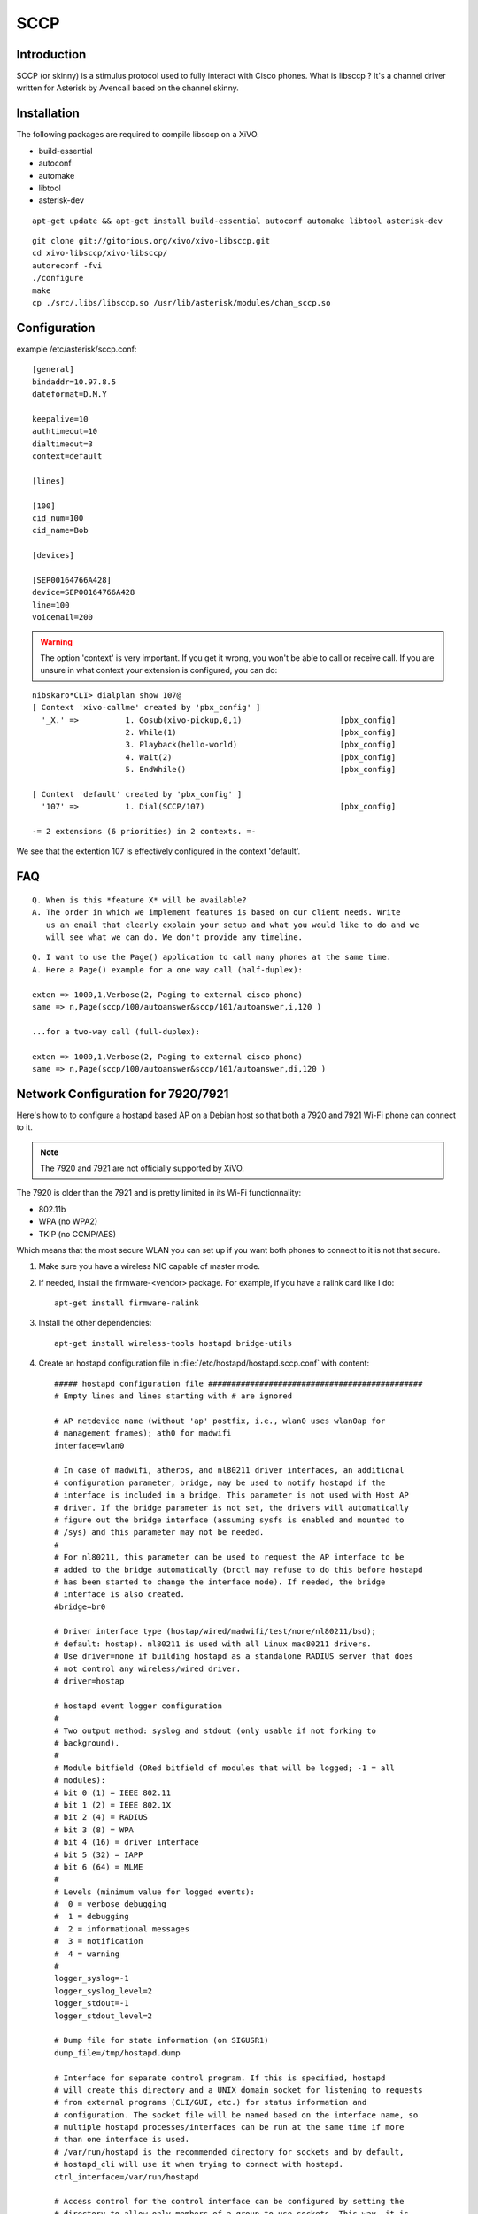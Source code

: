 ****
SCCP
****

Introduction
============

SCCP (or skinny) is a stimulus protocol used to fully interact with Cisco phones.
What is libsccp ? It's a channel driver written for Asterisk by Avencall based on the channel skinny.


Installation
============

The following packages are required to compile libsccp on a XiVO.

* build-essential
* autoconf
* automake
* libtool
* asterisk-dev

::

   apt-get update && apt-get install build-essential autoconf automake libtool asterisk-dev

::

   git clone git://gitorious.org/xivo/xivo-libsccp.git
   cd xivo-libsccp/xivo-libsccp/
   autoreconf -fvi
   ./configure
   make
   cp ./src/.libs/libsccp.so /usr/lib/asterisk/modules/chan_sccp.so


Configuration
=============

example /etc/asterisk/sccp.conf:

::

   [general]
   bindaddr=10.97.8.5
   dateformat=D.M.Y

   keepalive=10
   authtimeout=10
   dialtimeout=3
   context=default

   [lines]

   [100]
   cid_num=100
   cid_name=Bob

   [devices]

   [SEP00164766A428]
   device=SEP00164766A428
   line=100
   voicemail=200

.. warning::
    The option 'context' is very important. If you get it wrong, you won't be
    able to call or receive call. If you are unsure in what context your
    extension is configured, you can do:

::

   nibskaro*CLI> dialplan show 107@
   [ Context 'xivo-callme' created by 'pbx_config' ]
     '_X.' =>          1. Gosub(xivo-pickup,0,1)                     [pbx_config]
                       2. While(1)                                   [pbx_config]
                       3. Playback(hello-world)                      [pbx_config]
                       4. Wait(2)                                    [pbx_config]
                       5. EndWhile()                                 [pbx_config]

   [ Context 'default' created by 'pbx_config' ]
     '107' =>          1. Dial(SCCP/107)                             [pbx_config]

   -= 2 extensions (6 priorities) in 2 contexts. =-


We see that the extention 107 is effectively configured in the context 'default'.


FAQ
===

::

   Q. When is this *feature X* will be available?
   A. The order in which we implement features is based on our client needs. Write
      us an email that clearly explain your setup and what you would like to do and we
      will see what we can do. We don't provide any timeline.

::

   Q. I want to use the Page() application to call many phones at the same time.
   A. Here a Page() example for a one way call (half-duplex):

   exten => 1000,1,Verbose(2, Paging to external cisco phone)
   same => n,Page(sccp/100/autoanswer&sccp/101/autoanswer,i,120 )

   ...for a two-way call (full-duplex):

   exten => 1000,1,Verbose(2, Paging to external cisco phone)
   same => n,Page(sccp/100/autoanswer&sccp/101/autoanswer,di,120 )


Network Configuration for 7920/7921
===================================

Here's how to to configure a hostapd based AP on a Debian host so that both
a 7920 and 7921 Wi-Fi phone can connect to it.

.. note:: The 7920 and 7921 are not officially supported by XiVO.

The 7920 is older than the 7921 and is pretty limited in its Wi-Fi functionnality:

* 802.11b
* WPA (no WPA2)
* TKIP (no CCMP/AES)

Which means that the most secure WLAN you can set up if you want both phones to
connect to it is not that secure.

#. Make sure you have a wireless NIC capable of master mode.

#. If needed, install the firmware-<vendor> package. For example, if you have a ralink
   card like I do::

      apt-get install firmware-ralink

#. Install the other dependencies::

      apt-get install wireless-tools hostapd bridge-utils

#. Create an hostapd configuration file in :file:`/etc/hostapd/hostapd.sccp.conf` with content::

      ##### hostapd configuration file ##############################################
      # Empty lines and lines starting with # are ignored

      # AP netdevice name (without 'ap' postfix, i.e., wlan0 uses wlan0ap for
      # management frames); ath0 for madwifi
      interface=wlan0

      # In case of madwifi, atheros, and nl80211 driver interfaces, an additional
      # configuration parameter, bridge, may be used to notify hostapd if the
      # interface is included in a bridge. This parameter is not used with Host AP
      # driver. If the bridge parameter is not set, the drivers will automatically
      # figure out the bridge interface (assuming sysfs is enabled and mounted to
      # /sys) and this parameter may not be needed.
      #
      # For nl80211, this parameter can be used to request the AP interface to be
      # added to the bridge automatically (brctl may refuse to do this before hostapd
      # has been started to change the interface mode). If needed, the bridge
      # interface is also created.
      #bridge=br0

      # Driver interface type (hostap/wired/madwifi/test/none/nl80211/bsd);
      # default: hostap). nl80211 is used with all Linux mac80211 drivers.
      # Use driver=none if building hostapd as a standalone RADIUS server that does
      # not control any wireless/wired driver.
      # driver=hostap

      # hostapd event logger configuration
      #
      # Two output method: syslog and stdout (only usable if not forking to
      # background).
      #
      # Module bitfield (ORed bitfield of modules that will be logged; -1 = all
      # modules):
      # bit 0 (1) = IEEE 802.11
      # bit 1 (2) = IEEE 802.1X
      # bit 2 (4) = RADIUS
      # bit 3 (8) = WPA
      # bit 4 (16) = driver interface
      # bit 5 (32) = IAPP
      # bit 6 (64) = MLME
      #
      # Levels (minimum value for logged events):
      #  0 = verbose debugging
      #  1 = debugging
      #  2 = informational messages
      #  3 = notification
      #  4 = warning
      #
      logger_syslog=-1
      logger_syslog_level=2
      logger_stdout=-1
      logger_stdout_level=2

      # Dump file for state information (on SIGUSR1)
      dump_file=/tmp/hostapd.dump

      # Interface for separate control program. If this is specified, hostapd
      # will create this directory and a UNIX domain socket for listening to requests
      # from external programs (CLI/GUI, etc.) for status information and
      # configuration. The socket file will be named based on the interface name, so
      # multiple hostapd processes/interfaces can be run at the same time if more
      # than one interface is used.
      # /var/run/hostapd is the recommended directory for sockets and by default,
      # hostapd_cli will use it when trying to connect with hostapd.
      ctrl_interface=/var/run/hostapd

      # Access control for the control interface can be configured by setting the
      # directory to allow only members of a group to use sockets. This way, it is
      # possible to run hostapd as root (since it needs to change network
      # configuration and open raw sockets) and still allow GUI/CLI components to be
      # run as non-root users. However, since the control interface can be used to
      # change the network configuration, this access needs to be protected in many
      # cases. By default, hostapd is configured to use gid 0 (root). If you
      # want to allow non-root users to use the contron interface, add a new group
      # and change this value to match with that group. Add users that should have
      # control interface access to this group.
      #
      # This variable can be a group name or gid.
      #ctrl_interface_group=wheel
      ctrl_interface_group=0


      ##### IEEE 802.11 related configuration #######################################

      # SSID to be used in IEEE 802.11 management frames
      ssid=example-ssid

      # Country code (ISO/IEC 3166-1). Used to set regulatory domain.
      # Set as needed to indicate country in which device is operating.
      # This can limit available channels and transmit power.
      country_code=CA

      # Enable IEEE 802.11d. This advertises the country_code and the set of allowed
      # channels and transmit power levels based on the regulatory limits. The
      # country_code setting must be configured with the correct country for
      # IEEE 802.11d functions.
      # (default: 0 = disabled)
      #ieee80211d=1

      # Operation mode (a = IEEE 802.11a, b = IEEE 802.11b, g = IEEE 802.11g,
      # Default: IEEE 802.11b
      # 7920 only supports b
      hw_mode=b

      # Channel number (IEEE 802.11)
      # (default: 0, i.e., not set)
      # Please note that some drivers do not use this value from hostapd and the
      # channel will need to be configured separately with iwconfig.
      channel=5

      # Beacon interval in kus (1.024 ms) (default: 100; range 15..65535)
      beacon_int=100

      # DTIM (delivery traffic information message) period (range 1..255):
      # number of beacons between DTIMs (1 = every beacon includes DTIM element)
      # (default: 2)
      dtim_period=2

      # Maximum number of stations allowed in station table. New stations will be
      # rejected after the station table is full. IEEE 802.11 has a limit of 2007
      # different association IDs, so this number should not be larger than that.
      # (default: 2007)
      max_num_sta=255

      # RTS/CTS threshold; 2347 = disabled (default); range 0..2347
      # If this field is not included in hostapd.conf, hostapd will not control
      # RTS threshold and 'iwconfig wlan# rts <val>' can be used to set it.
      rts_threshold=2347

      # Fragmentation threshold; 2346 = disabled (default); range 256..2346
      # If this field is not included in hostapd.conf, hostapd will not control
      # fragmentation threshold and 'iwconfig wlan# frag <val>' can be used to set
      # it.
      fragm_threshold=2346

      # Rate configuration
      # Default is to enable all rates supported by the hardware. This configuration
      # item allows this list be filtered so that only the listed rates will be left
      # in the list. If the list is empty, all rates are used. This list can have
      # entries that are not in the list of rates the hardware supports (such entries
      # are ignored). The entries in this list are in 100 kbps, i.e., 11 Mbps = 110.
      # If this item is present, at least one rate have to be matching with the rates
      # hardware supports.
      # default: use the most common supported rate setting for the selected
      # hw_mode (i.e., this line can be removed from configuration file in most
      # cases)
      #supported_rates=10 20 55 110 60 90 120 180 240 360 480 540

      # Basic rate set configuration
      # List of rates (in 100 kbps) that are included in the basic rate set.
      # If this item is not included, usually reasonable default set is used.
      #basic_rates=10 20
      #basic_rates=10 20 55 110
      #basic_rates=60 120 240

      # Short Preamble
      # This parameter can be used to enable optional use of short preamble for
      # frames sent at 2 Mbps, 5.5 Mbps, and 11 Mbps to improve network performance.
      # This applies only to IEEE 802.11b-compatible networks and this should only be
      # enabled if the local hardware supports use of short preamble. If any of the
      # associated STAs do not support short preamble, use of short preamble will be
      # disabled (and enabled when such STAs disassociate) dynamically.
      # 0 = do not allow use of short preamble (default)
      # 1 = allow use of short preamble
      #preamble=1

      # Station MAC address -based authentication
      # Please note that this kind of access control requires a driver that uses
      # hostapd to take care of management frame processing and as such, this can be
      # used with driver=hostap or driver=nl80211, but not with driver=madwifi.
      # 0 = accept unless in deny list
      # 1 = deny unless in accept list
      # 2 = use external RADIUS server (accept/deny lists are searched first)
      macaddr_acl=0

      # Accept/deny lists are read from separate files (containing list of
      # MAC addresses, one per line). Use absolute path name to make sure that the
      # files can be read on SIGHUP configuration reloads.
      #accept_mac_file=/etc/hostapd.accept
      #deny_mac_file=/etc/hostapd.deny

      # IEEE 802.11 specifies two authentication algorithms. hostapd can be
      # configured to allow both of these or only one. Open system authentication
      # should be used with IEEE 802.1X.
      # Bit fields of allowed authentication algorithms:
      # bit 0 = Open System Authentication
      # bit 1 = Shared Key Authentication (requires WEP)
      auth_algs=1

      # Send empty SSID in beacons and ignore probe request frames that do not
      # specify full SSID, i.e., require stations to know SSID.
      # default: disabled (0)
      # 1 = send empty (length=0) SSID in beacon and ignore probe request for
      #     broadcast SSID
      # 2 = clear SSID (ASCII 0), but keep the original length (this may be required
      #     with some clients that do not support empty SSID) and ignore probe
      #     requests for broadcast SSID
      ignore_broadcast_ssid=0

      # TX queue parameters (EDCF / bursting)
      # tx_queue_<queue name>_<param>
      # queues: data0, data1, data2, data3, after_beacon, beacon
      #		(data0 is the highest priority queue)
      # parameters:
      #   aifs: AIFS (default 2)
      #   cwmin: cwMin (1, 3, 7, 15, 31, 63, 127, 255, 511, 1023)
      #   cwmax: cwMax (1, 3, 7, 15, 31, 63, 127, 255, 511, 1023); cwMax >= cwMin
      #   burst: maximum length (in milliseconds with precision of up to 0.1 ms) for
      #          bursting
      #
      # Default WMM parameters (IEEE 802.11 draft; 11-03-0504-03-000e):
      # These parameters are used by the access point when transmitting frames
      # to the clients.
      #
      # Low priority / AC_BK = background
      #tx_queue_data3_aifs=7
      #tx_queue_data3_cwmin=15
      #tx_queue_data3_cwmax=1023
      #tx_queue_data3_burst=0
      # Note: for IEEE 802.11b mode: cWmin=31 cWmax=1023 burst=0
      #
      # Normal priority / AC_BE = best effort
      #tx_queue_data2_aifs=3
      #tx_queue_data2_cwmin=15
      #tx_queue_data2_cwmax=63
      #tx_queue_data2_burst=0
      # Note: for IEEE 802.11b mode: cWmin=31 cWmax=127 burst=0
      #
      # High priority / AC_VI = video
      #tx_queue_data1_aifs=1
      #tx_queue_data1_cwmin=7
      #tx_queue_data1_cwmax=15
      #tx_queue_data1_burst=3.0
      # Note: for IEEE 802.11b mode: cWmin=15 cWmax=31 burst=6.0
      #
      # Highest priority / AC_VO = voice
      #tx_queue_data0_aifs=1
      #tx_queue_data0_cwmin=3
      #tx_queue_data0_cwmax=7
      #tx_queue_data0_burst=1.5
      # Note: for IEEE 802.11b mode: cWmin=7 cWmax=15 burst=3.3

      # 802.1D Tag (= UP) to AC mappings
      # WMM specifies following mapping of data frames to different ACs. This mapping
      # can be configured using Linux QoS/tc and sch_pktpri.o module.
      # 802.1D Tag	802.1D Designation	Access Category	WMM Designation
      # 1		BK			AC_BK		Background
      # 2		-			AC_BK		Background
      # 0		BE			AC_BE		Best Effort
      # 3		EE			AC_BE		Best Effort
      # 4		CL			AC_VI		Video
      # 5		VI			AC_VI		Video
      # 6		VO			AC_VO		Voice
      # 7		NC			AC_VO		Voice
      # Data frames with no priority information: AC_BE
      # Management frames: AC_VO
      # PS-Poll frames: AC_BE

      # Default WMM parameters (IEEE 802.11 draft; 11-03-0504-03-000e):
      # for 802.11a or 802.11g networks
      # These parameters are sent to WMM clients when they associate.
      # The parameters will be used by WMM clients for frames transmitted to the
      # access point.
      #
      # note - txop_limit is in units of 32microseconds
      # note - acm is admission control mandatory flag. 0 = admission control not
      # required, 1 = mandatory
      # note - here cwMin and cmMax are in exponent form. the actual cw value used
      # will be (2^n)-1 where n is the value given here
      #
      wmm_enabled=1
      #
      # WMM-PS Unscheduled Automatic Power Save Delivery [U-APSD]
      # Enable this flag if U-APSD supported outside hostapd (eg., Firmware/driver)
      #uapsd_advertisement_enabled=1
      #
      # Low priority / AC_BK = background
      wmm_ac_bk_cwmin=4
      wmm_ac_bk_cwmax=10
      wmm_ac_bk_aifs=7
      wmm_ac_bk_txop_limit=0
      wmm_ac_bk_acm=0
      # Note: for IEEE 802.11b mode: cWmin=5 cWmax=10
      #
      # Normal priority / AC_BE = best effort
      wmm_ac_be_aifs=3
      wmm_ac_be_cwmin=4
      wmm_ac_be_cwmax=10
      wmm_ac_be_txop_limit=0
      wmm_ac_be_acm=0
      # Note: for IEEE 802.11b mode: cWmin=5 cWmax=7
      #
      # High priority / AC_VI = video
      wmm_ac_vi_aifs=2
      wmm_ac_vi_cwmin=3
      wmm_ac_vi_cwmax=4
      wmm_ac_vi_txop_limit=94
      wmm_ac_vi_acm=0
      # Note: for IEEE 802.11b mode: cWmin=4 cWmax=5 txop_limit=188
      #
      # Highest priority / AC_VO = voice
      wmm_ac_vo_aifs=2
      wmm_ac_vo_cwmin=2
      wmm_ac_vo_cwmax=3
      wmm_ac_vo_txop_limit=47
      wmm_ac_vo_acm=0
      # Note: for IEEE 802.11b mode: cWmin=3 cWmax=4 burst=102

      # Static WEP key configuration
      #
      # The key number to use when transmitting.
      # It must be between 0 and 3, and the corresponding key must be set.
      # default: not set
      #wep_default_key=0
      # The WEP keys to use.
      # A key may be a quoted string or unquoted hexadecimal digits.
      # The key length should be 5, 13, or 16 characters, or 10, 26, or 32
      # digits, depending on whether 40-bit (64-bit), 104-bit (128-bit), or
      # 128-bit (152-bit) WEP is used.
      # Only the default key must be supplied; the others are optional.
      # default: not set
      #wep_key0=123456789a
      #wep_key1="vwxyz"
      #wep_key2=0102030405060708090a0b0c0d
      #wep_key3=".2.4.6.8.0.23"

      # Station inactivity limit
      #
      # If a station does not send anything in ap_max_inactivity seconds, an
      # empty data frame is sent to it in order to verify whether it is
      # still in range. If this frame is not ACKed, the station will be
      # disassociated and then deauthenticated. This feature is used to
      # clear station table of old entries when the STAs move out of the
      # range.
      #
      # The station can associate again with the AP if it is still in range;
      # this inactivity poll is just used as a nicer way of verifying
      # inactivity; i.e., client will not report broken connection because
      # disassociation frame is not sent immediately without first polling
      # the STA with a data frame.
      # default: 300 (i.e., 5 minutes)
      #ap_max_inactivity=300

      # Disassociate stations based on excessive transmission failures or other
      # indications of connection loss. This depends on the driver capabilities and
      # may not be available with all drivers.
      #disassoc_low_ack=1

      # Maximum allowed Listen Interval (how many Beacon periods STAs are allowed to
      # remain asleep). Default: 65535 (no limit apart from field size)
      #max_listen_interval=100

      # WDS (4-address frame) mode with per-station virtual interfaces
      # (only supported with driver=nl80211)
      # This mode allows associated stations to use 4-address frames to allow layer 2
      # bridging to be used.
      #wds_sta=1

      # If bridge parameter is set, the WDS STA interface will be added to the same
      # bridge by default. This can be overridden with the wds_bridge parameter to
      # use a separate bridge.
      #wds_bridge=wds-br0

      # Client isolation can be used to prevent low-level bridging of frames between
      # associated stations in the BSS. By default, this bridging is allowed.
      #ap_isolate=1

      ##### IEEE 802.11n related configuration ######################################

      # ieee80211n: Whether IEEE 802.11n (HT) is enabled
      # 0 = disabled (default)
      # 1 = enabled
      # Note: You will also need to enable WMM for full HT functionality.
      #ieee80211n=1

      # ht_capab: HT capabilities (list of flags)
      # LDPC coding capability: [LDPC] = supported
      # Supported channel width set: [HT40-] = both 20 MHz and 40 MHz with secondary
      #	channel below the primary channel; [HT40+] = both 20 MHz and 40 MHz
      #	with secondary channel below the primary channel
      #	(20 MHz only if neither is set)
      #	Note: There are limits on which channels can be used with HT40- and
      #	HT40+. Following table shows the channels that may be available for
      #	HT40- and HT40+ use per IEEE 802.11n Annex J:
      #	freq		HT40-		HT40+
      #	2.4 GHz		5-13		1-7 (1-9 in Europe/Japan)
      #	5 GHz		40,48,56,64	36,44,52,60
      #	(depending on the location, not all of these channels may be available
      #	for use)
      #	Please note that 40 MHz channels may switch their primary and secondary
      #	channels if needed or creation of 40 MHz channel maybe rejected based
      #	on overlapping BSSes. These changes are done automatically when hostapd
      #	is setting up the 40 MHz channel.
      # Spatial Multiplexing (SM) Power Save: [SMPS-STATIC] or [SMPS-DYNAMIC]
      #	(SMPS disabled if neither is set)
      # HT-greenfield: [GF] (disabled if not set)
      # Short GI for 20 MHz: [SHORT-GI-20] (disabled if not set)
      # Short GI for 40 MHz: [SHORT-GI-40] (disabled if not set)
      # Tx STBC: [TX-STBC] (disabled if not set)
      # Rx STBC: [RX-STBC1] (one spatial stream), [RX-STBC12] (one or two spatial
      #	streams), or [RX-STBC123] (one, two, or three spatial streams); Rx STBC
      #	disabled if none of these set
      # HT-delayed Block Ack: [DELAYED-BA] (disabled if not set)
      # Maximum A-MSDU length: [MAX-AMSDU-7935] for 7935 octets (3839 octets if not
      #	set)
      # DSSS/CCK Mode in 40 MHz: [DSSS_CCK-40] = allowed (not allowed if not set)
      # PSMP support: [PSMP] (disabled if not set)
      # L-SIG TXOP protection support: [LSIG-TXOP-PROT] (disabled if not set)
      #ht_capab=[HT40-][SHORT-GI-20][SHORT-GI-40]

      # Require stations to support HT PHY (reject association if they do not)
      #require_ht=1

      ##### IEEE 802.1X-2004 related configuration ##################################

      # Require IEEE 802.1X authorization
      #ieee8021x=1

      # IEEE 802.1X/EAPOL version
      # hostapd is implemented based on IEEE Std 802.1X-2004 which defines EAPOL
      # version 2. However, there are many client implementations that do not handle
      # the new version number correctly (they seem to drop the frames completely).
      # In order to make hostapd interoperate with these clients, the version number
      # can be set to the older version (1) with this configuration value.
      #eapol_version=2

      # Optional displayable message sent with EAP Request-Identity. The first \0
      # in this string will be converted to ASCII-0 (nul). This can be used to
      # separate network info (comma separated list of attribute=value pairs); see,
      # e.g., RFC 4284.
      #eap_message=hello
      #eap_message=hello\0networkid=netw,nasid=foo,portid=0,NAIRealms=example.com

      # WEP rekeying (disabled if key lengths are not set or are set to 0)
      # Key lengths for default/broadcast and individual/unicast keys:
      # 5 = 40-bit WEP (also known as 64-bit WEP with 40 secret bits)
      # 13 = 104-bit WEP (also known as 128-bit WEP with 104 secret bits)
      #wep_key_len_broadcast=5
      #wep_key_len_unicast=5
      # Rekeying period in seconds. 0 = do not rekey (i.e., set keys only once)
      #wep_rekey_period=300

      # EAPOL-Key index workaround (set bit7) for WinXP Supplicant (needed only if
      # only broadcast keys are used)
      eapol_key_index_workaround=0

      # EAP reauthentication period in seconds (default: 3600 seconds; 0 = disable
      # reauthentication).
      #eap_reauth_period=3600

      # Use PAE group address (01:80:c2:00:00:03) instead of individual target
      # address when sending EAPOL frames with driver=wired. This is the most common
      # mechanism used in wired authentication, but it also requires that the port
      # is only used by one station.
      #use_pae_group_addr=1

      ##### Integrated EAP server ###################################################

      # Optionally, hostapd can be configured to use an integrated EAP server
      # to process EAP authentication locally without need for an external RADIUS
      # server. This functionality can be used both as a local authentication server
      # for IEEE 802.1X/EAPOL and as a RADIUS server for other devices.

      # Use integrated EAP server instead of external RADIUS authentication
      # server. This is also needed if hostapd is configured to act as a RADIUS
      # authentication server.
      eap_server=0

      # Path for EAP server user database
      #eap_user_file=/etc/hostapd.eap_user

      # CA certificate (PEM or DER file) for EAP-TLS/PEAP/TTLS
      #ca_cert=/etc/hostapd.ca.pem

      # Server certificate (PEM or DER file) for EAP-TLS/PEAP/TTLS
      #server_cert=/etc/hostapd.server.pem

      # Private key matching with the server certificate for EAP-TLS/PEAP/TTLS
      # This may point to the same file as server_cert if both certificate and key
      # are included in a single file. PKCS#12 (PFX) file (.p12/.pfx) can also be
      # used by commenting out server_cert and specifying the PFX file as the
      # private_key.
      #private_key=/etc/hostapd.server.prv

      # Passphrase for private key
      #private_key_passwd=secret passphrase

      # Enable CRL verification.
      # Note: hostapd does not yet support CRL downloading based on CDP. Thus, a
      # valid CRL signed by the CA is required to be included in the ca_cert file.
      # This can be done by using PEM format for CA certificate and CRL and
      # concatenating these into one file. Whenever CRL changes, hostapd needs to be
      # restarted to take the new CRL into use.
      # 0 = do not verify CRLs (default)
      # 1 = check the CRL of the user certificate
      # 2 = check all CRLs in the certificate path
      #check_crl=1

      # dh_file: File path to DH/DSA parameters file (in PEM format)
      # This is an optional configuration file for setting parameters for an
      # ephemeral DH key exchange. In most cases, the default RSA authentication does
      # not use this configuration. However, it is possible setup RSA to use
      # ephemeral DH key exchange. In addition, ciphers with DSA keys always use
      # ephemeral DH keys. This can be used to achieve forward secrecy. If the file
      # is in DSA parameters format, it will be automatically converted into DH
      # params. This parameter is required if anonymous EAP-FAST is used.
      # You can generate DH parameters file with OpenSSL, e.g.,
      # "openssl dhparam -out /etc/hostapd.dh.pem 1024"
      #dh_file=/etc/hostapd.dh.pem

      # Fragment size for EAP methods
      #fragment_size=1400

      # Configuration data for EAP-SIM database/authentication gateway interface.
      # This is a text string in implementation specific format. The example
      # implementation in eap_sim_db.c uses this as the UNIX domain socket name for
      # the HLR/AuC gateway (e.g., hlr_auc_gw). In this case, the path uses "unix:"
      # prefix.
      #eap_sim_db=unix:/tmp/hlr_auc_gw.sock

      # Encryption key for EAP-FAST PAC-Opaque values. This key must be a secret,
      # random value. It is configured as a 16-octet value in hex format. It can be
      # generated, e.g., with the following command:
      # od -tx1 -v -N16 /dev/random | colrm 1 8 | tr -d ' '
      #pac_opaque_encr_key=000102030405060708090a0b0c0d0e0f

      # EAP-FAST authority identity (A-ID)
      # A-ID indicates the identity of the authority that issues PACs. The A-ID
      # should be unique across all issuing servers. In theory, this is a variable
      # length field, but due to some existing implementations requiring A-ID to be
      # 16 octets in length, it is strongly recommended to use that length for the
      # field to provid interoperability with deployed peer implementations. This
      # field is configured in hex format.
      #eap_fast_a_id=101112131415161718191a1b1c1d1e1f

      # EAP-FAST authority identifier information (A-ID-Info)
      # This is a user-friendly name for the A-ID. For example, the enterprise name
      # and server name in a human-readable format. This field is encoded as UTF-8.
      #eap_fast_a_id_info=test server

      # Enable/disable different EAP-FAST provisioning modes:
      #0 = provisioning disabled
      #1 = only anonymous provisioning allowed
      #2 = only authenticated provisioning allowed
      #3 = both provisioning modes allowed (default)
      #eap_fast_prov=3

      # EAP-FAST PAC-Key lifetime in seconds (hard limit)
      #pac_key_lifetime=604800

      # EAP-FAST PAC-Key refresh time in seconds (soft limit on remaining hard
      # limit). The server will generate a new PAC-Key when this number of seconds
      # (or fewer) of the lifetime remains.
      #pac_key_refresh_time=86400

      # EAP-SIM and EAP-AKA protected success/failure indication using AT_RESULT_IND
      # (default: 0 = disabled).
      #eap_sim_aka_result_ind=1

      # Trusted Network Connect (TNC)
      # If enabled, TNC validation will be required before the peer is allowed to
      # connect. Note: This is only used with EAP-TTLS and EAP-FAST. If any other
      # EAP method is enabled, the peer will be allowed to connect without TNC.
      #tnc=1


      ##### IEEE 802.11f - Inter-Access Point Protocol (IAPP) #######################

      # Interface to be used for IAPP broadcast packets
      #iapp_interface=eth0


      ##### RADIUS client configuration #############################################
      # for IEEE 802.1X with external Authentication Server, IEEE 802.11
      # authentication with external ACL for MAC addresses, and accounting

      # The own IP address of the access point (used as NAS-IP-Address)
      own_ip_addr=127.0.0.1

      # Optional NAS-Identifier string for RADIUS messages. When used, this should be
      # a unique to the NAS within the scope of the RADIUS server. For example, a
      # fully qualified domain name can be used here.
      # When using IEEE 802.11r, nas_identifier must be set and must be between 1 and
      # 48 octets long.
      #nas_identifier=ap.example.com

      # RADIUS authentication server
      #auth_server_addr=127.0.0.1
      #auth_server_port=1812
      #auth_server_shared_secret=secret

      # RADIUS accounting server
      #acct_server_addr=127.0.0.1
      #acct_server_port=1813
      #acct_server_shared_secret=secret

      # Secondary RADIUS servers; to be used if primary one does not reply to
      # RADIUS packets. These are optional and there can be more than one secondary
      # server listed.
      #auth_server_addr=127.0.0.2
      #auth_server_port=1812
      #auth_server_shared_secret=secret2
      #
      #acct_server_addr=127.0.0.2
      #acct_server_port=1813
      #acct_server_shared_secret=secret2

      # Retry interval for trying to return to the primary RADIUS server (in
      # seconds). RADIUS client code will automatically try to use the next server
      # when the current server is not replying to requests. If this interval is set,
      # primary server will be retried after configured amount of time even if the
      # currently used secondary server is still working.
      #radius_retry_primary_interval=600


      # Interim accounting update interval
      # If this is set (larger than 0) and acct_server is configured, hostapd will
      # send interim accounting updates every N seconds. Note: if set, this overrides
      # possible Acct-Interim-Interval attribute in Access-Accept message. Thus, this
      # value should not be configured in hostapd.conf, if RADIUS server is used to
      # control the interim interval.
      # This value should not be less 600 (10 minutes) and must not be less than
      # 60 (1 minute).
      #radius_acct_interim_interval=600

      # Dynamic VLAN mode; allow RADIUS authentication server to decide which VLAN
      # is used for the stations. This information is parsed from following RADIUS
      # attributes based on RFC 3580 and RFC 2868: Tunnel-Type (value 13 = VLAN),
      # Tunnel-Medium-Type (value 6 = IEEE 802), Tunnel-Private-Group-ID (value
      # VLANID as a string). vlan_file option below must be configured if dynamic
      # VLANs are used. Optionally, the local MAC ACL list (accept_mac_file) can be
      # used to set static client MAC address to VLAN ID mapping.
      # 0 = disabled (default)
      # 1 = option; use default interface if RADIUS server does not include VLAN ID
      # 2 = required; reject authentication if RADIUS server does not include VLAN ID
      #dynamic_vlan=0

      # VLAN interface list for dynamic VLAN mode is read from a separate text file.
      # This list is used to map VLAN ID from the RADIUS server to a network
      # interface. Each station is bound to one interface in the same way as with
      # multiple BSSIDs or SSIDs. Each line in this text file is defining a new
      # interface and the line must include VLAN ID and interface name separated by
      # white space (space or tab).
      #vlan_file=/etc/hostapd.vlan

      # Interface where 802.1q tagged packets should appear when a RADIUS server is
      # used to determine which VLAN a station is on.  hostapd creates a bridge for
      # each VLAN.  Then hostapd adds a VLAN interface (associated with the interface
      # indicated by 'vlan_tagged_interface') and the appropriate wireless interface
      # to the bridge.
      #vlan_tagged_interface=eth0


      ##### RADIUS authentication server configuration ##############################

      # hostapd can be used as a RADIUS authentication server for other hosts. This
      # requires that the integrated EAP server is also enabled and both
      # authentication services are sharing the same configuration.

      # File name of the RADIUS clients configuration for the RADIUS server. If this
      # commented out, RADIUS server is disabled.
      #radius_server_clients=/etc/hostapd.radius_clients

      # The UDP port number for the RADIUS authentication server
      #radius_server_auth_port=1812

      # Use IPv6 with RADIUS server (IPv4 will also be supported using IPv6 API)
      #radius_server_ipv6=1


      ##### WPA/IEEE 802.11i configuration ##########################################

      # Enable WPA. Setting this variable configures the AP to require WPA (either
      # WPA-PSK or WPA-RADIUS/EAP based on other configuration). For WPA-PSK, either
      # wpa_psk or wpa_passphrase must be set and wpa_key_mgmt must include WPA-PSK.
      # For WPA-RADIUS/EAP, ieee8021x must be set (but without dynamic WEP keys),
      # RADIUS authentication server must be configured, and WPA-EAP must be included
      # in wpa_key_mgmt.
      # This field is a bit field that can be used to enable WPA (IEEE 802.11i/D3.0)
      # and/or WPA2 (full IEEE 802.11i/RSN):
      # bit0 = WPA
      # bit1 = IEEE 802.11i/RSN (WPA2) (dot11RSNAEnabled)
      # 7920 doesn't support WPA2
      wpa=1

      # WPA pre-shared keys for WPA-PSK. This can be either entered as a 256-bit
      # secret in hex format (64 hex digits), wpa_psk, or as an ASCII passphrase
      # (8..63 characters) that will be converted to PSK. This conversion uses SSID
      # so the PSK changes when ASCII passphrase is used and the SSID is changed.
      # wpa_psk (dot11RSNAConfigPSKValue)
      # wpa_passphrase (dot11RSNAConfigPSKPassPhrase)
      #wpa_psk=0123456789abcdef0123456789abcdef0123456789abcdef0123456789abcdef
      wpa_passphrase=example-password

      # Optionally, WPA PSKs can be read from a separate text file (containing list
      # of (PSK,MAC address) pairs. This allows more than one PSK to be configured.
      # Use absolute path name to make sure that the files can be read on SIGHUP
      # configuration reloads.
      #wpa_psk_file=/etc/hostapd.wpa_psk

      # Set of accepted key management algorithms (WPA-PSK, WPA-EAP, or both). The
      # entries are separated with a space. WPA-PSK-SHA256 and WPA-EAP-SHA256 can be
      # added to enable SHA256-based stronger algorithms.
      # (dot11RSNAConfigAuthenticationSuitesTable)
      wpa_key_mgmt=WPA-PSK

      # Set of accepted cipher suites (encryption algorithms) for pairwise keys
      # (unicast packets). This is a space separated list of algorithms:
      # CCMP = AES in Counter mode with CBC-MAC [RFC 3610, IEEE 802.11i/D7.0]
      # TKIP = Temporal Key Integrity Protocol [IEEE 802.11i/D7.0]
      # Group cipher suite (encryption algorithm for broadcast and multicast frames)
      # is automatically selected based on this configuration. If only CCMP is
      # allowed as the pairwise cipher, group cipher will also be CCMP. Otherwise,
      # TKIP will be used as the group cipher.
      # (dot11RSNAConfigPairwiseCiphersTable)
      # Pairwise cipher for WPA (v1) (default: TKIP)
      # 7920 only supports TKIP
      wpa_pairwise=TKIP
      # Pairwise cipher for RSN/WPA2 (default: use wpa_pairwise value)
      #rsn_pairwise=CCMP

      # Time interval for rekeying GTK (broadcast/multicast encryption keys) in
      # seconds. (dot11RSNAConfigGroupRekeyTime)
      #wpa_group_rekey=600

      # Rekey GTK when any STA that possesses the current GTK is leaving the BSS.
      # (dot11RSNAConfigGroupRekeyStrict)
      #wpa_strict_rekey=1

      # Time interval for rekeying GMK (master key used internally to generate GTKs
      # (in seconds).
      #wpa_gmk_rekey=86400

      # Maximum lifetime for PTK in seconds. This can be used to enforce rekeying of
      # PTK to mitigate some attacks against TKIP deficiencies.
      #wpa_ptk_rekey=600

      # Enable IEEE 802.11i/RSN/WPA2 pre-authentication. This is used to speed up
      # roaming be pre-authenticating IEEE 802.1X/EAP part of the full RSN
      # authentication and key handshake before actually associating with a new AP.
      # (dot11RSNAPreauthenticationEnabled)
      #rsn_preauth=1
      #
      # Space separated list of interfaces from which pre-authentication frames are
      # accepted (e.g., 'eth0' or 'eth0 wlan0wds0'. This list should include all
      # interface that are used for connections to other APs. This could include
      # wired interfaces and WDS links. The normal wireless data interface towards
      # associated stations (e.g., wlan0) should not be added, since
      # pre-authentication is only used with APs other than the currently associated
      # one.
      #rsn_preauth_interfaces=eth0

      # peerkey: Whether PeerKey negotiation for direct links (IEEE 802.11e) is
      # allowed. This is only used with RSN/WPA2.
      # 0 = disabled (default)
      # 1 = enabled
      #peerkey=1

      # ieee80211w: Whether management frame protection (MFP) is enabled
      # 0 = disabled (default)
      # 1 = optional
      # 2 = required
      #ieee80211w=0

      # Association SA Query maximum timeout (in TU = 1.024 ms; for MFP)
      # (maximum time to wait for a SA Query response)
      # dot11AssociationSAQueryMaximumTimeout, 1...4294967295
      #assoc_sa_query_max_timeout=1000

      # Association SA Query retry timeout (in TU = 1.024 ms; for MFP)
      # (time between two subsequent SA Query requests)
      # dot11AssociationSAQueryRetryTimeout, 1...4294967295
      #assoc_sa_query_retry_timeout=201

      # disable_pmksa_caching: Disable PMKSA caching
      # This parameter can be used to disable caching of PMKSA created through EAP
      # authentication. RSN preauthentication may still end up using PMKSA caching if
      # it is enabled (rsn_preauth=1).
      # 0 = PMKSA caching enabled (default)
      # 1 = PMKSA caching disabled
      #disable_pmksa_caching=0

      # okc: Opportunistic Key Caching (aka Proactive Key Caching)
      # Allow PMK cache to be shared opportunistically among configured interfaces
      # and BSSes (i.e., all configurations within a single hostapd process).
      # 0 = disabled (default)
      # 1 = enabled
      #okc=1


      ##### IEEE 802.11r configuration ##############################################

      # Mobility Domain identifier (dot11FTMobilityDomainID, MDID)
      # MDID is used to indicate a group of APs (within an ESS, i.e., sharing the
      # same SSID) between which a STA can use Fast BSS Transition.
      # 2-octet identifier as a hex string.
      #mobility_domain=a1b2

      # PMK-R0 Key Holder identifier (dot11FTR0KeyHolderID)
      # 1 to 48 octet identifier.
      # This is configured with nas_identifier (see RADIUS client section above).

      # Default lifetime of the PMK-RO in minutes; range 1..65535
      # (dot11FTR0KeyLifetime)
      #r0_key_lifetime=10000

      # PMK-R1 Key Holder identifier (dot11FTR1KeyHolderID)
      # 6-octet identifier as a hex string.
      #r1_key_holder=000102030405

      # Reassociation deadline in time units (TUs / 1.024 ms; range 1000..65535)
      # (dot11FTReassociationDeadline)
      #reassociation_deadline=1000

      # List of R0KHs in the same Mobility Domain
      # format: <MAC address> <NAS Identifier> <128-bit key as hex string>
      # This list is used to map R0KH-ID (NAS Identifier) to a destination MAC
      # address when requesting PMK-R1 key from the R0KH that the STA used during the
      # Initial Mobility Domain Association.
      #r0kh=02:01:02:03:04:05 r0kh-1.example.com 000102030405060708090a0b0c0d0e0f
      #r0kh=02:01:02:03:04:06 r0kh-2.example.com 00112233445566778899aabbccddeeff
      # And so on.. One line per R0KH.

      # List of R1KHs in the same Mobility Domain
      # format: <MAC address> <R1KH-ID> <128-bit key as hex string>
      # This list is used to map R1KH-ID to a destination MAC address when sending
      # PMK-R1 key from the R0KH. This is also the list of authorized R1KHs in the MD
      # that can request PMK-R1 keys.
      #r1kh=02:01:02:03:04:05 02:11:22:33:44:55 000102030405060708090a0b0c0d0e0f
      #r1kh=02:01:02:03:04:06 02:11:22:33:44:66 00112233445566778899aabbccddeeff
      # And so on.. One line per R1KH.

      # Whether PMK-R1 push is enabled at R0KH
      # 0 = do not push PMK-R1 to all configured R1KHs (default)
      # 1 = push PMK-R1 to all configured R1KHs whenever a new PMK-R0 is derived
      #pmk_r1_push=1

      ##### Neighbor table ##########################################################
      # Maximum number of entries kept in AP table (either for neigbor table or for
      # detecting Overlapping Legacy BSS Condition). The oldest entry will be
      # removed when adding a new entry that would make the list grow over this
      # limit. Note! WFA certification for IEEE 802.11g requires that OLBC is
      # enabled, so this field should not be set to 0 when using IEEE 802.11g.
      # default: 255
      #ap_table_max_size=255

      # Number of seconds of no frames received after which entries may be deleted
      # from the AP table. Since passive scanning is not usually performed frequently
      # this should not be set to very small value. In addition, there is no
      # guarantee that every scan cycle will receive beacon frames from the
      # neighboring APs.
      # default: 60
      #ap_table_expiration_time=3600


      ##### Wi-Fi Protected Setup (WPS) #############################################

      # WPS state
      # 0 = WPS disabled (default)
      # 1 = WPS enabled, not configured
      # 2 = WPS enabled, configured
      #wps_state=2

      # AP can be configured into a locked state where new WPS Registrar are not
      # accepted, but previously authorized Registrars (including the internal one)
      # can continue to add new Enrollees.
      #ap_setup_locked=1

      # Universally Unique IDentifier (UUID; see RFC 4122) of the device
      # This value is used as the UUID for the internal WPS Registrar. If the AP
      # is also using UPnP, this value should be set to the device's UPnP UUID.
      # If not configured, UUID will be generated based on the local MAC address.
      #uuid=12345678-9abc-def0-1234-56789abcdef0

      # Note: If wpa_psk_file is set, WPS is used to generate random, per-device PSKs
      # that will be appended to the wpa_psk_file. If wpa_psk_file is not set, the
      # default PSK (wpa_psk/wpa_passphrase) will be delivered to Enrollees. Use of
      # per-device PSKs is recommended as the more secure option (i.e., make sure to
      # set wpa_psk_file when using WPS with WPA-PSK).

      # When an Enrollee requests access to the network with PIN method, the Enrollee
      # PIN will need to be entered for the Registrar. PIN request notifications are
      # sent to hostapd ctrl_iface monitor. In addition, they can be written to a
      # text file that could be used, e.g., to populate the AP administration UI with
      # pending PIN requests. If the following variable is set, the PIN requests will
      # be written to the configured file.
      #wps_pin_requests=/var/run/hostapd_wps_pin_requests

      # Device Name
      # User-friendly description of device; up to 32 octets encoded in UTF-8
      #device_name=Wireless AP

      # Manufacturer
      # The manufacturer of the device (up to 64 ASCII characters)
      #manufacturer=Company

      # Model Name
      # Model of the device (up to 32 ASCII characters)
      #model_name=WAP

      # Model Number
      # Additional device description (up to 32 ASCII characters)
      #model_number=123

      # Serial Number
      # Serial number of the device (up to 32 characters)
      #serial_number=12345

      # Primary Device Type
      # Used format: <categ>-<OUI>-<subcateg>
      # categ = Category as an integer value
      # OUI = OUI and type octet as a 4-octet hex-encoded value; 0050F204 for
      #       default WPS OUI
      # subcateg = OUI-specific Sub Category as an integer value
      # Examples:
      #   1-0050F204-1 (Computer / PC)
      #   1-0050F204-2 (Computer / Server)
      #   5-0050F204-1 (Storage / NAS)
      #   6-0050F204-1 (Network Infrastructure / AP)
      #device_type=6-0050F204-1

      # OS Version
      # 4-octet operating system version number (hex string)
      #os_version=01020300

      # Config Methods
      # List of the supported configuration methods
      # Available methods: usba ethernet label display ext_nfc_token int_nfc_token
      #	nfc_interface push_button keypad virtual_display physical_display
      #	virtual_push_button physical_push_button
      #config_methods=label virtual_display virtual_push_button keypad

      # WPS capability discovery workaround for PBC with Windows 7
      # Windows 7 uses incorrect way of figuring out AP's WPS capabilities by acting
      # as a Registrar and using M1 from the AP. The config methods attribute in that
      # message is supposed to indicate only the configuration method supported by
      # the AP in Enrollee role, i.e., to add an external Registrar. For that case,
      # PBC shall not be used and as such, the PushButton config method is removed
      # from M1 by default. If pbc_in_m1=1 is included in the configuration file,
      # the PushButton config method is left in M1 (if included in config_methods
      # parameter) to allow Windows 7 to use PBC instead of PIN (e.g., from a label
      # in the AP).
      #pbc_in_m1=1

      # Static access point PIN for initial configuration and adding Registrars
      # If not set, hostapd will not allow external WPS Registrars to control the
      # access point. The AP PIN can also be set at runtime with hostapd_cli
      # wps_ap_pin command. Use of temporary (enabled by user action) and random
      # AP PIN is much more secure than configuring a static AP PIN here. As such,
      # use of the ap_pin parameter is not recommended if the AP device has means for
      # displaying a random PIN.
      #ap_pin=12345670

      # Skip building of automatic WPS credential
      # This can be used to allow the automatically generated Credential attribute to
      # be replaced with pre-configured Credential(s).
      #skip_cred_build=1

      # Additional Credential attribute(s)
      # This option can be used to add pre-configured Credential attributes into M8
      # message when acting as a Registrar. If skip_cred_build=1, this data will also
      # be able to override the Credential attribute that would have otherwise been
      # automatically generated based on network configuration. This configuration
      # option points to an external file that much contain the WPS Credential
      # attribute(s) as binary data.
      #extra_cred=hostapd.cred

      # Credential processing
      #   0 = process received credentials internally (default)
      #   1 = do not process received credentials; just pass them over ctrl_iface to
      #	external program(s)
      #   2 = process received credentials internally and pass them over ctrl_iface
      #	to external program(s)
      # Note: With wps_cred_processing=1, skip_cred_build should be set to 1 and
      # extra_cred be used to provide the Credential data for Enrollees.
      #
      # wps_cred_processing=1 will disabled automatic updates of hostapd.conf file
      # both for Credential processing and for marking AP Setup Locked based on
      # validation failures of AP PIN. An external program is responsible on updating
      # the configuration appropriately in this case.
      #wps_cred_processing=0

      # AP Settings Attributes for M7
      # By default, hostapd generates the AP Settings Attributes for M7 based on the
      # current configuration. It is possible to override this by providing a file
      # with pre-configured attributes. This is similar to extra_cred file format,
      # but the AP Settings attributes are not encapsulated in a Credential
      # attribute.
      #ap_settings=hostapd.ap_settings

      # WPS UPnP interface
      # If set, support for external Registrars is enabled.
      #upnp_iface=br0

      # Friendly Name (required for UPnP)
      # Short description for end use. Should be less than 64 characters.
      #friendly_name=WPS Access Point

      # Manufacturer URL (optional for UPnP)
      #manufacturer_url=http://www.example.com/

      # Model Description (recommended for UPnP)
      # Long description for end user. Should be less than 128 characters.
      #model_description=Wireless Access Point

      # Model URL (optional for UPnP)
      #model_url=http://www.example.com/model/

      # Universal Product Code (optional for UPnP)
      # 12-digit, all-numeric code that identifies the consumer package.
      #upc=123456789012

      ##### Wi-Fi Direct (P2P) ######################################################

      # Enable P2P Device management
      #manage_p2p=1

      # Allow cross connection
      #allow_cross_connection=1

      #### TDLS (IEEE 802.11z-2010) #################################################

      # Prohibit use of TDLS in this BSS
      #tdls_prohibit=1

      # Prohibit use of TDLS Channel Switching in this BSS
      #tdls_prohibit_chan_switch=1

      ##### IEEE 802.11v-2011 #######################################################

      # Time advertisement
      # 0 = disabled (default)
      # 2 = UTC time at which the TSF timer is 0
      #time_advertisement=2

      # Local time zone as specified in 8.3 of IEEE Std 1003.1-2004:
      # stdoffset[dst[offset][,start[/time],end[/time]]]
      #time_zone=EST5

      ##### IEEE 802.11u-2011 #######################################################

      # Enable Interworking service
      #interworking=1

      # Access Network Type
      # 0 = Private network
      # 1 = Private network with guest access
      # 2 = Chargeable public network
      # 3 = Free public network
      # 4 = Personal device network
      # 5 = Emergency services only network
      # 14 = Test or experimental
      # 15 = Wildcard
      #access_network_type=0

      # Whether the network provides connectivity to the Internet
      # 0 = Unspecified
      # 1 = Network provides connectivity to the Internet
      #internet=1

      # Additional Step Required for Access
      # Note: This is only used with open network, i.e., ASRA shall ne set to 0 if
      # RSN is used.
      #asra=0

      # Emergency services reachable
      #esr=0

      # Unauthenticated emergency service accessible
      #uesa=0

      # Venue Info (optional)
      # The available values are defined in IEEE Std 802.11u-2011, 7.3.1.34.
      # Example values (group,type):
      # 0,0 = Unspecified
      # 1,7 = Convention Center
      # 1,13 = Coffee Shop
      # 2,0 = Unspecified Business
      # 7,1  Private Residence
      #venue_group=7
      #venue_type=1

      # Homogeneous ESS identifier (optional; dot11HESSID)
      # If set, this shall be identifical to one of the BSSIDs in the homogeneous
      # ESS and this shall be set to the same value across all BSSs in homogeneous
      # ESS.
      #hessid=02:03:04:05:06:07

      # Roaming Consortium List
      # Arbitrary number of Roaming Consortium OIs can be configured with each line
      # adding a new OI to the list. The first three entries are available through
      # Beacon and Probe Response frames. Any additional entry will be available only
      # through ANQP queries. Each OI is between 3 and 15 octets and is configured a
      # a hexstring.
      #roaming_consortium=021122
      #roaming_consortium=2233445566

      ##### Multiple BSSID support ##################################################
      #
      # Above configuration is using the default interface (wlan#, or multi-SSID VLAN
      # interfaces). Other BSSIDs can be added by using separator 'bss' with
      # default interface name to be allocated for the data packets of the new BSS.
      #
      # hostapd will generate BSSID mask based on the BSSIDs that are
      # configured. hostapd will verify that dev_addr & MASK == dev_addr. If this is
      # not the case, the MAC address of the radio must be changed before starting
      # hostapd (ifconfig wlan0 hw ether <MAC addr>). If a BSSID is configured for
      # every secondary BSS, this limitation is not applied at hostapd and other
      # masks may be used if the driver supports them (e.g., swap the locally
      # administered bit)
      #
      # BSSIDs are assigned in order to each BSS, unless an explicit BSSID is
      # specified using the 'bssid' parameter.
      # If an explicit BSSID is specified, it must be chosen such that it:
      # - results in a valid MASK that covers it and the dev_addr
      # - is not the same as the MAC address of the radio
      # - is not the same as any other explicitly specified BSSID
      #
      # Please note that hostapd uses some of the values configured for the first BSS
      # as the defaults for the following BSSes. However, it is recommended that all
      # BSSes include explicit configuration of all relevant configuration items.
      #
      #bss=wlan0_0
      #ssid=test2
      # most of the above items can be used here (apart from radio interface specific
      # items, like channel)

      #bss=wlan0_1
      #bssid=00:13:10:95:fe:0b
      # ...

#. Update the following parameters (if applicable) in the configuration file:

   * interface
   * ssid
   * channel
   * wpa_passphrase

#. Create a new stanza in :file:`/etc/network/interfaces`::

      iface wlan-sccp inet manual
           hostapd /etc/hostapd/hostapd.sccp.conf

#. Up the interface::

      ifup wlan0=wlan-sccp

#. Configure your 7920/7921 to connect to the network. When asked for the authentication
   mode, select something like "Auto" or "AKM".

#. You'll probably want to bridge your wlan0 interface with another interface,
   for example a VLAN interface::

      brctl addbr br0
      brctl addif br0 wlan0
      brctl addif br0 eth0.341
      ip link set br0 up

#. If you are using virtualbox and your guest interface is bridged to eth0.341, you'll need to
   change its configuration and bridge it with br0 instead, else it won't work properly.
